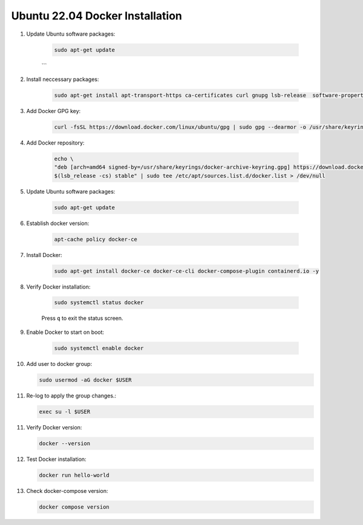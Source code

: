 Ubuntu 22.04 Docker Installation
================================

1. Update Ubuntu software packages:

    .. code-block:: bash

        sudo apt-get update
    ```

2. Install neccessary packages:

    .. code-block:: bash

        sudo apt-get install apt-transport-https ca-certificates curl gnupg lsb-release  software-properties-common -y


3. Add Docker GPG key:

    .. code-block:: bash

        curl -fsSL https://download.docker.com/linux/ubuntu/gpg | sudo gpg --dearmor -o /usr/share/keyrings/docker-archive-keyring.gpg


4. Add Docker repository:

    .. code-block:: bash

        echo \
        "deb [arch=amd64 signed-by=/usr/share/keyrings/docker-archive-keyring.gpg] https://download.docker.com/linux/ubuntu \
        $(lsb_release -cs) stable" | sudo tee /etc/apt/sources.list.d/docker.list > /dev/null

    
5. Update Ubuntu software packages:

    .. code-block:: bash

        sudo apt-get update


6. Establish docker version:

    .. code-block:: bash

        apt-cache policy docker-ce


7. Install Docker:

    .. code-block:: bash

        sudo apt-get install docker-ce docker-ce-cli docker-compose-plugin containerd.io -y


8. Verify Docker installation:

    .. code-block:: bash

        sudo systemctl status docker


    Press ``q`` to exit the status screen.


9. Enable Docker to start on boot:

    .. code-block:: bash

        sudo systemctl enable docker


10. Add user to docker group:

    .. code-block:: bash

        sudo usermod -aG docker $USER


11. Re-log to apply the group changes.:

    .. code-block:: bash

        exec su -l $USER


11. Verify Docker version:

    .. code-block:: bash

        docker --version


12. Test Docker installation:

    .. code-block:: bash

        docker run hello-world


13. Check docker-compose version:

    .. code-block:: bash

        docker compose version